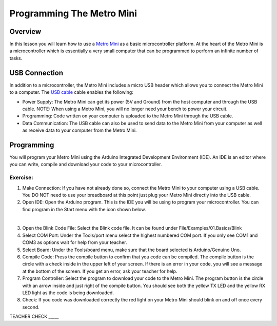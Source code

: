 Programming The Metro Mini
==========================

Overview
--------

In this lesson you will learn how to use a `Metro
Mini <https://www.google.com/url?q=https://www.adafruit.com/product/2590&sa=D&ust=1587613173853000>`__ as
a basic microcontroller platform. At the heart of the Metro Mini is a
microcontroller which is essentially a very small computer that can be
programmed to perform an infinite number of tasks.

.. figure:: images/image46.png
   :alt: 

USB Connection
--------------

In addition to a microcontroller, the Metro Mini includes a micro USB
header which allows you to connect the Metro Mini to a computer. The `USB
cable <https://docs.google.com/document/d/1BmZbXzxnD2j17QToSZ9jeZmnP7burwfksfQq2v4zu-Y/edit#bookmark=id.r1bkd5j08r0y>`__
cable enables the following:

-  Power Supply: The Metro Mini can get its power (5V and Ground) from
   the host computer and through the USB cable. NOTE: When using a Metro Mini, 
   you will no longer need your bench to power your circuit.
-  Programming: Code written on your computer is uploaded to the Metro
   Mini through the USB cable.
-  Data Communication: The USB cable can also be used to send data to
   the Metro Mini from your computer as well as receive data to your
   computer from the Metro Mini.

.. figure:: images/image47.png
   :alt: 

Programming
-----------

You will program your Metro Mini using the Arduino Integrated
Development Environment (IDE). An IDE is an editor where you can write,
compile and download your code to your microcontroller.

Exercise:
~~~~~~~~~

1. Make Connection: If you have not already done so, connect the Metro
   Mini to your computer using a USB cable. You DO NOT need to use your
   breadboard at this point just plug your Metro Mini directly into the
   USB cable.
2. Open IDE: Open the Arduino program. This is the IDE you will be using
   to program your microcontroller. You can find program in the Start
   menu with the icon shown below.

 |image0|

3. Open the Blink Code File: Select the Blink code file. It can be found
   under File/Examples/01.Basics/Blink
4. Select COM Port: Under the Tools/port menu select the highest
   numbered COM port. If you only see COM1 and COM3 as options wait for
   help from your teacher.
5. Select Board: Under the Tools/board menu, make sure that the board
   selected is Arduino/Genuino Uno.
6. Compile Code: Press the compile button to confirm that you code can
   be compiled. The compile button is the circle with a check inside in
   the upper left of your screen. If there is an error in your code, you
   will see a message at the bottom of the screen. If you get an error,
   ask your teacher for help.
7. Program Controller: Select the program to download your code to the
   Metro Mini. The program button is the circle with an arrow inside and
   just right of the compile button. You should see both the yellow TX
   LED and the yellow RX LED light as the code is being downloaded.
8. Check: If you code was downloaded correctly the red light on your
   Metro Mini should blink on and off once every second.

TEACHER CHECK \_\_\_\_\_

.. |image0| image:: images/image104.png
